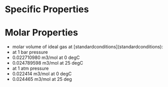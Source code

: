 * Specific Properties 


* Molar Properties
- molar volume of ideal gas at [standardconditions](standardconditions):
- at 1 bar pressure
- 0.022710980 m3/mol at 0 degC
- 0.024789598 m3/mol at 25 degC
- at 1 atm pressure 
- 0.022414 m3/mol at 0 degC
- 0.024465 m3/mol at 25 deg
